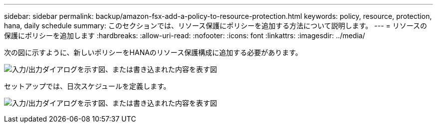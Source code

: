 ---
sidebar: sidebar 
permalink: backup/amazon-fsx-add-a-policy-to-resource-protection.html 
keywords: policy, resource, protection, hana, daily schedule 
summary: このセクションでは、リソース保護にポリシーを追加する方法について説明します。 
---
= リソースの保護にポリシーを追加します
:hardbreaks:
:allow-uri-read: 
:nofooter: 
:icons: font
:linkattrs: 
:imagesdir: ../media/


[role="lead"]
次の図に示すように、新しいポリシーをHANAのリソース保護構成に追加する必要があります。

image:amazon-fsx-image86.png["入力/出力ダイアログを示す図、または書き込まれた内容を表す図"]

セットアップでは、日次スケジュールを定義します。

image:amazon-fsx-image87.png["入力/出力ダイアログを示す図、または書き込まれた内容を表す図"]
